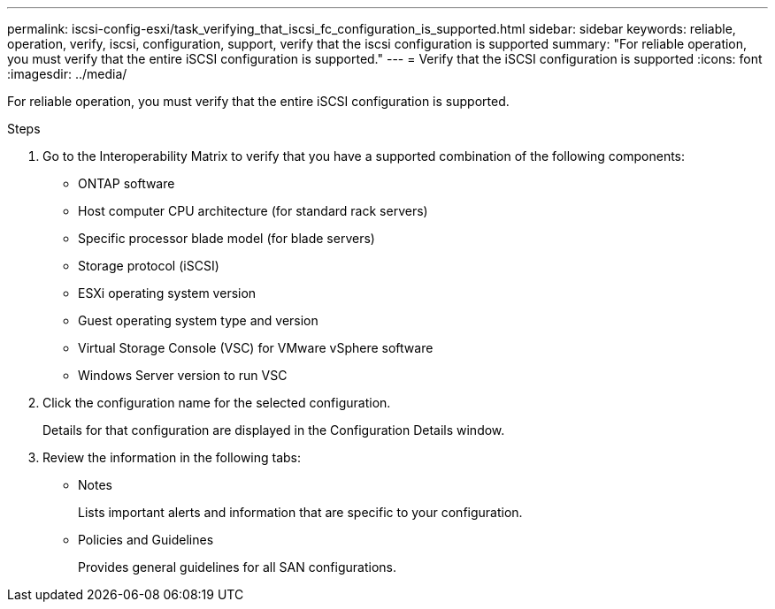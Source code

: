 ---
permalink: iscsi-config-esxi/task_verifying_that_iscsi_fc_configuration_is_supported.html
sidebar: sidebar
keywords: reliable, operation, verify, iscsi, configuration, support, verify that the iscsi configuration is supported
summary: "For reliable operation, you must verify that the entire iSCSI configuration is supported."
---
= Verify that the iSCSI configuration is supported
:icons: font
:imagesdir: ../media/

[.lead]
For reliable operation, you must verify that the entire iSCSI configuration is supported.

.Steps

. Go to the Interoperability Matrix to verify that you have a supported combination of the following components:
 ** ONTAP software
 ** Host computer CPU architecture (for standard rack servers)
 ** Specific processor blade model (for blade servers)
 ** Storage protocol (iSCSI)
 ** ESXi operating system version
 ** Guest operating system type and version
 ** Virtual Storage Console (VSC) for VMware vSphere software
 ** Windows Server version to run VSC
. Click the configuration name for the selected configuration.
+
Details for that configuration are displayed in the Configuration Details window.

. Review the information in the following tabs:
 ** Notes
+
Lists important alerts and information that are specific to your configuration.

 ** Policies and Guidelines
+
Provides general guidelines for all SAN configurations.
